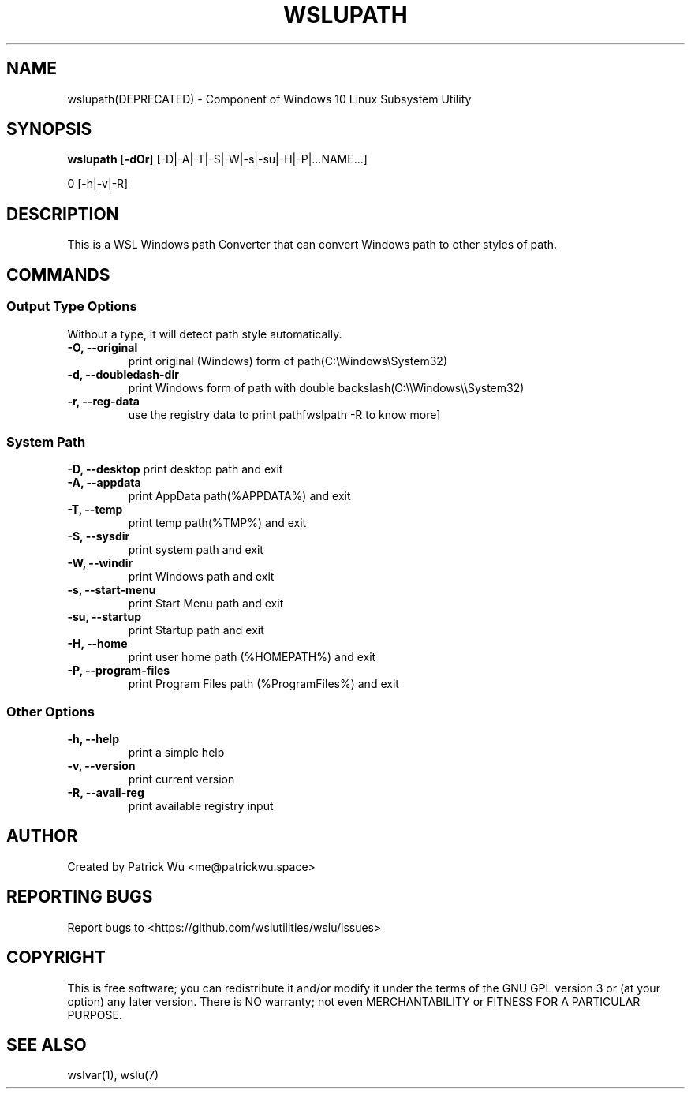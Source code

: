 .TH "WSLUPATH" "1" "DATEPLACEHOLDER" "VERSIONPLACEHOLDER" "WSL Utilities"
.SH NAME
wslupath(DEPRECATED) - Component of Windows 10 Linux Subsystem Utility
.SH SYNOPSIS
.B wslupath
.RB [ \-dOr ]
.RB [\-D|\-A|\-T|\-S|\-W|\-s|\-su|\-H|\-P|\|\.\|\.\|\.NAME\|\.\|\.\|\.]\fR
.PP
\Bwslupath 
.RB [\-h|\-v|\-R]
.SH DESCRIPTION
This is a WSL Windows path Converter that can convert Windows path to other styles of path\.
.SH COMMANDS
.SS Output Type Options
Without a type, it will detect path style automatically.
.TP
.B -O, --original
print original (Windows) form of path(C:\eWindows\eSystem32)
.TP
.B -d, --doubledash-dir
print Windows form of path with double backslash(C:\e\eWindows\e\eSystem32)
.TP
.B -r, --reg-data
use the registry data to print path[wslpath \-R to know more]
.SS System Path
.B -D, --desktop
print desktop path and exit
.TP
.B -A, --appdata
print AppData path(%APPDATA%) and exit
.TP
.B -T, --temp
print temp path(%TMP%) and exit
.TP
.B -S, --sysdir
print system path and exit
.TP
.B -W, --windir
print Windows path and exit
.TP
.B -s, --start-menu
print Start Menu path and exit
.TP
.B -su, --startup
print Startup path and exit
.TP
.B -H, --home
print user home path (%HOMEPATH%) and exit
.TP
.B -P, --program-files
print Program Files path (%ProgramFiles%) and exit
.SS Other Options
.TP
.B -h, --help
print a simple help
.TP
.B -v, --version
print current version
.TP
.B -R, --avail-reg
print available registry input
.SH AUTHOR
Created by Patrick Wu <me@patrickwu.space>
.SH REPORTING BUGS
Report bugs to <https://github.com/wslutilities/wslu/issues>
.SH COPYRIGHT
This is free software; you can redistribute it and/or modify it under
the terms of the GNU GPL version 3 or (at your option) any later
version.
There is NO warranty; not even MERCHANTABILITY or FITNESS FOR A
PARTICULAR PURPOSE.
.SH SEE ALSO
wslvar(1), wslu(7)